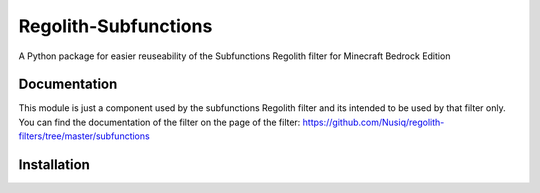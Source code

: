 Regolith-Subfunctions
=====================

A Python package for easier reuseability of the Subfunctions Regolith filter for Minecraft Bedrock Edition 

Documentation
-------------

This module is just a component used by the subfunctions Regolith filter and
its intended to be used by that filter only. You can find the documentation
of the filter on the page of the filter: https://github.com/Nusiq/regolith-filters/tree/master/subfunctions

Installation
-------------

.. code: bash

    pip install regolith-subfunctions
